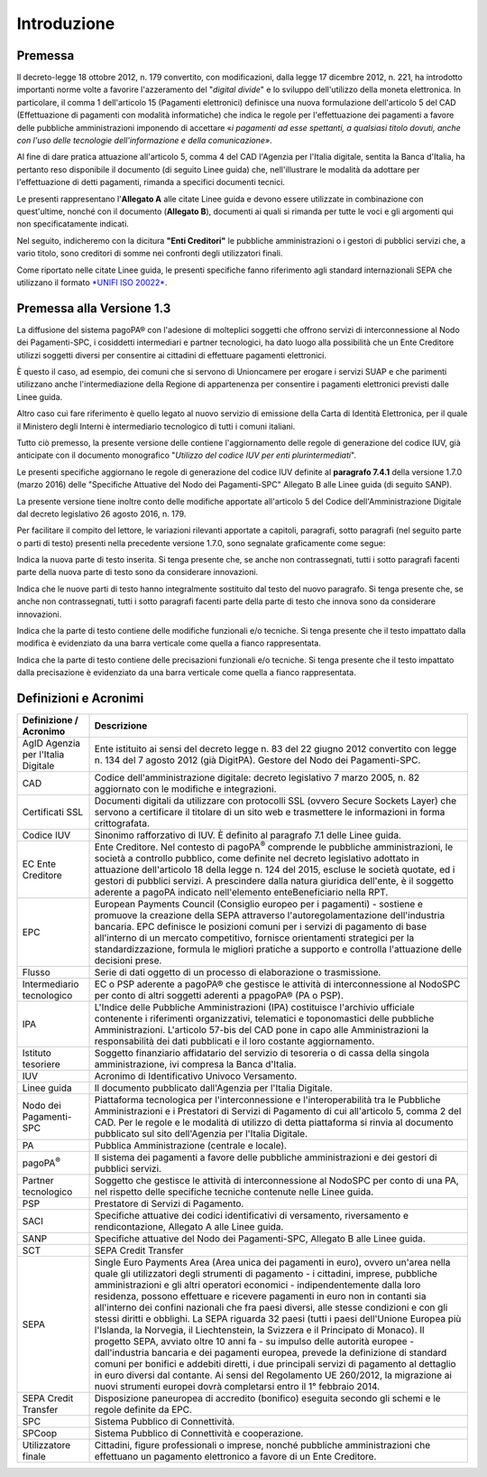Introduzione
=========================

Premessa
---------------------------------

Il decreto-legge 18 ottobre 2012, n. 179 convertito, con modificazioni, dalla legge 17 dicembre 2012, n. 221, ha introdotto importanti norme volte a favorire l'azzeramento del "\ *digital divide*\ " e lo sviluppo dell'utilizzo della moneta elettronica. In particolare, il comma 1 dell'articolo 15 (Pagamenti elettronici) definisce una nuova
formulazione dell'articolo 5 del CAD (Effettuazione di pagamenti con modalità informatiche) che indica le regole per l'effettuazione dei pagamenti a favore delle pubbliche amministrazioni imponendo di accettare «\ *i pagamenti ad esse spettanti, a qualsiasi titolo dovuti, anche con l'uso delle tecnologie dell'informazione e della comunicazione»*.

Al fine di dare pratica attuazione all'articolo 5, comma 4 del CAD l'Agenzia per l'Italia digitale, sentita la Banca d'Italia, ha pertanto reso disponibile il documento (di seguito Linee guida) che, nell'illustrare le modalità da adottare per l'effettuazione di detti pagamenti, rimanda a specifici documenti tecnici.

Le presenti rappresentano l'\ **Allegato A** alle citate Linee guida e devono essere utilizzate in combinazione con quest'ultime, nonché con il documento (**Allegato B**), documenti ai quali si rimanda per tutte le voci e gli argomenti qui non specificatamente indicati.

Nel seguito, indicheremo con la dicitura **"Enti Creditori"** le pubbliche amministrazioni o i gestori di pubblici servizi che, a vario titolo, sono creditori di somme nei confronti degli utilizzatori finali.

Come riportato nelle citate Linee guida, le presenti specifiche fanno riferimento agli standard internazionali SEPA che utilizzano il formato `*UNIFI ISO 20022* <http://www.iso20022.org/>`__.

Premessa alla Versione 1.3
---------------------------------

La diffusione del sistema pagoPA® con l'adesione di molteplici soggetti che offrono servizi di interconnessione al Nodo dei Pagamenti-SPC, i cosiddetti intermediari e partner tecnologici, ha dato luogo alla possibilità che un Ente Creditore utilizzi soggetti diversi per consentire ai cittadini di effettuare pagamenti elettronici.

È questo il caso, ad esempio, dei comuni che si servono di Unioncamere per erogare i servizi SUAP e che parimenti utilizzano anche l'intermediazione della Regione di appartenenza per consentire i pagamenti elettronici previsti dalle Linee guida.

Altro caso cui fare riferimento è quello legato al nuovo servizio di emissione della Carta di Identità Elettronica, per il quale il Ministero degli Interni è intermediario tecnologico di tutti i comuni italiani.

Tutto ciò premesso, la presente versione delle contiene l'aggiornamento delle regole di generazione del codice IUV, già anticipate con il documento monografico "*Utilizzo del codice IUV per enti plurintermediati*".

Le presenti specifiche aggiornano le regole di generazione del codice IUV definite al **paragrafo 7.4.1** della versione 1.7.0 (marzo 2016) delle "Specifiche Attuative del Nodo dei Pagamenti-SPC" Allegato B alle Linee guida (di seguito SANP).

La presente versione tiene inoltre conto delle modifiche apportate all'articolo 5 del Codice dell'Amministrazione Digitale dal decreto legislativo 26 agosto 2016, n. 179.

Per facilitare il compito del lettore, le variazioni rilevanti apportate a capitoli, paragrafi, sotto paragrafi (nel seguito parte o parti di testo) presenti nella precedente versione 1.7.0, sono segnalate graficamente come segue:

|image1| Indica la nuova parte di testo inserita. Si tenga presente che, se anche non contrassegnati, tutti i sotto paragrafi facenti parte della nuova parte di testo sono da considerare innovazioni.

|image2| Indica che le nuove parti di testo hanno integralmente sostituito dal testo del nuovo paragrafo. Si tenga presente che, se anche non contrassegnati, tutti i sotto paragrafi facenti parte della parte di testo che innova sono da considerare innovazioni.

|image3| Indica che la parte di testo contiene delle modifiche funzionali e/o tecniche. Si tenga presente che il testo impattato dalla modifica è evidenziato da una barra verticale come quella a fianco rappresentata.

|image4| Indica che la parte di testo contiene delle precisazioni funzionali e/o tecniche. Si tenga presente che il testo impattato dalla precisazione è evidenziato da una barra verticale come quella a fianco rappresentata.


Definizioni e Acronimi
---------------------------------

+-------------------------------------+-----------------------------------------------------------------------------------------------------------------------------------------------------------------------------------------------------------------------------------------------------------------------------------------------------------------------------------------------------------------------------------------------------------------------------------------------------------------+
| **Definizione / Acronimo**          |     **Descrizione**                                                                                                                                                                                                                                                                                                                                                                                                                                             | 
+=====================================+=================================================================================================================================================================================================================================================================================================================================================================================================================================================================+
|     AgID                            |     Ente istituito ai sensi del decreto legge n. 83 del 22 giugno 2012 convertito con legge n. 134 del 7 agosto 2012 (già DigitPA).                                                                                                                                                                                                                                                                                                                             |
|     Agenzia per l'Italia Digitale   |     Gestore del Nodo dei Pagamenti-SPC.                                                                                                                                                                                                                                                                                                                                                                                                                         |
+-------------------------------------+-----------------------------------------------------------------------------------------------------------------------------------------------------------------------------------------------------------------------------------------------------------------------------------------------------------------------------------------------------------------------------------------------------------------------------------------------------------------+
|     CAD                             |     Codice dell'amministrazione digitale: decreto legislativo 7 marzo 2005, n. 82 aggiornato con le modifiche e integrazioni.                                                                                                                                                                                                                                                                                                                                   |
+-------------------------------------+-----------------------------------------------------------------------------------------------------------------------------------------------------------------------------------------------------------------------------------------------------------------------------------------------------------------------------------------------------------------------------------------------------------------------------------------------------------------+
|     Certificati SSL                 |     Documenti digitali da utilizzare con protocolli SSL (ovvero Secure Sockets Layer) che servono a certificare il titolare di un sito web e trasmettere le informazioni in forma crittografata.                                                                                                                                                                                                                                                                |
+-------------------------------------+-----------------------------------------------------------------------------------------------------------------------------------------------------------------------------------------------------------------------------------------------------------------------------------------------------------------------------------------------------------------------------------------------------------------------------------------------------------------+
|     Codice IUV                      |     Sinonimo rafforzativo di IUV. È definito al paragrafo 7.1 delle Linee guida.                                                                                                                                                                                                                                                                                                                                                                                |
+-------------------------------------+-----------------------------------------------------------------------------------------------------------------------------------------------------------------------------------------------------------------------------------------------------------------------------------------------------------------------------------------------------------------------------------------------------------------------------------------------------------------+
|     EC                              |     Ente Creditore.                                                                                                                                                                                                                                                                                                                                                                                                                                             |
|     Ente Creditore                  |     Nel contesto di pagoPA\ :sup:`®` comprende le pubbliche amministrazioni, le società a controllo pubblico, come definite nel decreto legislativo adottato in attuazione dell'articolo 18 della legge n. 124 del 2015, escluse le società quotate, ed i gestori di pubblici servizi. A prescindere dalla natura giuridica dell'ente, è il soggetto aderente a pagoPA indicato nell'elemento enteBeneficiario nella RPT.                                       |
+-------------------------------------+-----------------------------------------------------------------------------------------------------------------------------------------------------------------------------------------------------------------------------------------------------------------------------------------------------------------------------------------------------------------------------------------------------------------------------------------------------------------+
|     EPC                             |     European Payments Council (Consiglio europeo per i pagamenti) - sostiene e promuove la creazione della SEPA attraverso l'autoregolamentazione dell'industria bancaria. EPC definisce le posizioni comuni per i servizi di pagamento di base all'interno di un mercato competitivo, fornisce orientamenti strategici per la standardizzazione, formula le migliori pratiche a supporto e controlla l'attuazione delle decisioni prese.                       |
+-------------------------------------+-----------------------------------------------------------------------------------------------------------------------------------------------------------------------------------------------------------------------------------------------------------------------------------------------------------------------------------------------------------------------------------------------------------------------------------------------------------------+
|     Flusso                          |     Serie di dati oggetto di un processo di elaborazione o trasmissione.                                                                                                                                                                                                                                                                                                                                                                                        |
+-------------------------------------+-----------------------------------------------------------------------------------------------------------------------------------------------------------------------------------------------------------------------------------------------------------------------------------------------------------------------------------------------------------------------------------------------------------------------------------------------------------------+
|     Intermediario tecnologico       |     EC o PSP aderente a pagoPA® che gestisce le attività di interconnessione al NodoSPC per conto di altri soggetti aderenti a ppagoPA® (PA o PSP).                                                                                                                                                                                                                                                                                                             |
+-------------------------------------+-----------------------------------------------------------------------------------------------------------------------------------------------------------------------------------------------------------------------------------------------------------------------------------------------------------------------------------------------------------------------------------------------------------------------------------------------------------------+
|     IPA                             |     L'Indice delle Pubbliche Amministrazioni (IPA) costituisce l'archivio ufficiale contenente i riferimenti organizzativi, telematici e toponomastici delle pubbliche Amministrazioni.                                                                                                                                                                                                                                                                         |
|                                     |     L'articolo 57-bis del CAD pone in capo alle Amministrazioni la responsabilità dei dati pubblicati e il loro costante aggiornamento.                                                                                                                                                                                                                                                                                                                         |
+-------------------------------------+-----------------------------------------------------------------------------------------------------------------------------------------------------------------------------------------------------------------------------------------------------------------------------------------------------------------------------------------------------------------------------------------------------------------------------------------------------------------+
|     Istituto tesoriere              |     Soggetto finanziario affidatario del servizio di tesoreria o di cassa della singola amministrazione, ivi compresa la Banca d'Italia.                                                                                                                                                                                                                                                                                                                        |
+-------------------------------------+-----------------------------------------------------------------------------------------------------------------------------------------------------------------------------------------------------------------------------------------------------------------------------------------------------------------------------------------------------------------------------------------------------------------------------------------------------------------+
|     IUV                             |     Acronimo di Identificativo Univoco Versamento.                                                                                                                                                                                                                                                                                                                                                                                                              |
+-------------------------------------+-----------------------------------------------------------------------------------------------------------------------------------------------------------------------------------------------------------------------------------------------------------------------------------------------------------------------------------------------------------------------------------------------------------------------------------------------------------------+
|     Linee guida                     |     Il documento pubblicato dall'Agenzia per l'Italia Digitale.                                                                                                                                                                                                                                                                                                                                                                                                 |
+-------------------------------------+-----------------------------------------------------------------------------------------------------------------------------------------------------------------------------------------------------------------------------------------------------------------------------------------------------------------------------------------------------------------------------------------------------------------------------------------------------------------+
|     Nodo dei Pagamenti-SPC          |     Piattaforma tecnologica per l'interconnessione e l'interoperabilità tra le Pubbliche Amministrazioni e i Prestatori di Servizi di Pagamento di cui all'articolo 5, comma 2 del CAD. Per le regole e le modalità di utilizzo di detta piattaforma si rinvia al documento pubblicato sul sito dell'Agenzia per l'Italia Digitale.                                                                                                                             |
+-------------------------------------+-----------------------------------------------------------------------------------------------------------------------------------------------------------------------------------------------------------------------------------------------------------------------------------------------------------------------------------------------------------------------------------------------------------------------------------------------------------------+
|     PA                              |     Pubblica Amministrazione (centrale e locale).                                                                                                                                                                                                                                                                                                                                                                                                               |
+-------------------------------------+-----------------------------------------------------------------------------------------------------------------------------------------------------------------------------------------------------------------------------------------------------------------------------------------------------------------------------------------------------------------------------------------------------------------------------------------------------------------+
|     pagoPA\ :sup:`®`                |     Il sistema dei pagamenti a favore delle pubbliche amministrazioni e dei gestori di pubblici servizi.                                                                                                                                                                                                                                                                                                                                                        |
+-------------------------------------+-----------------------------------------------------------------------------------------------------------------------------------------------------------------------------------------------------------------------------------------------------------------------------------------------------------------------------------------------------------------------------------------------------------------------------------------------------------------+
|     Partner tecnologico             |     Soggetto che gestisce le attività di interconnessione al NodoSPC per conto di una PA, nel rispetto delle specifiche tecniche contenute nelle Linee guida.                                                                                                                                                                                                                                                                                                   |
+-------------------------------------+-----------------------------------------------------------------------------------------------------------------------------------------------------------------------------------------------------------------------------------------------------------------------------------------------------------------------------------------------------------------------------------------------------------------------------------------------------------------+
|     PSP                             |     Prestatore di Servizi di Pagamento.                                                                                                                                                                                                                                                                                                                                                                                                                         |
+-------------------------------------+-----------------------------------------------------------------------------------------------------------------------------------------------------------------------------------------------------------------------------------------------------------------------------------------------------------------------------------------------------------------------------------------------------------------------------------------------------------------+
|     SACI                            |     Specifiche attuative dei codici identificativi di versamento, riversamento e rendicontazione, Allegato A alle Linee guida.                                                                                                                                                                                                                                                                                                                                  |
+-------------------------------------+-----------------------------------------------------------------------------------------------------------------------------------------------------------------------------------------------------------------------------------------------------------------------------------------------------------------------------------------------------------------------------------------------------------------------------------------------------------------+
|     SANP                            |     Specifiche attuative del Nodo dei Pagamenti-SPC, Allegato B alle Linee guida.                                                                                                                                                                                                                                                                                                                                                                               | 
+-------------------------------------+-----------------------------------------------------------------------------------------------------------------------------------------------------------------------------------------------------------------------------------------------------------------------------------------------------------------------------------------------------------------------------------------------------------------------------------------------------------------+
|     SCT                             |     SEPA Credit Transfer                                                                                                                                                                                                                                                                                                                                                                                                                                        |
+-------------------------------------+-----------------------------------------------------------------------------------------------------------------------------------------------------------------------------------------------------------------------------------------------------------------------------------------------------------------------------------------------------------------------------------------------------------------------------------------------------------------+
|     SEPA                            |     Single Euro Payments Area (Area unica dei pagamenti in euro), ovvero un'area nella quale gli utilizzatori degli strumenti di pagamento - i cittadini, imprese, pubbliche amministrazioni e gli altri operatori economici - indipendentemente dalla loro residenza, possono effettuare e ricevere pagamenti in euro non in contanti sia all'interno dei confini nazionali che fra paesi diversi, alle stesse condizioni e con gli stessi diritti e obblighi. |
|                                     |     La SEPA riguarda 32 paesi (tutti i paesi dell'Unione Europea più l'Islanda, la Norvegia, il Liechtenstein, la Svizzera e il Principato di Monaco).                                                                                                                                                                                                                                                                                                          |
|                                     |     Il progetto SEPA, avviato oltre 10 anni fa - su impulso delle autorità europee - dall'industria bancaria e dei pagamenti europea, prevede la definizione di standard comuni per bonifici e addebiti diretti, i due principali servizi di pagamento al dettaglio in euro diversi dal contante. Ai sensi del Regolamento UE 260/2012, la migrazione ai nuovi strumenti europei dovrà completarsi entro il 1° febbraio 2014.                                   |
+-------------------------------------+-----------------------------------------------------------------------------------------------------------------------------------------------------------------------------------------------------------------------------------------------------------------------------------------------------------------------------------------------------------------------------------------------------------------------------------------------------------------+
|     SEPA Credit Transfer            |     Disposizione paneuropea di accredito (bonifico) eseguita secondo gli schemi e le regole definite da EPC.                                                                                                                                                                                                                                                                                                                                                    |
+-------------------------------------+-----------------------------------------------------------------------------------------------------------------------------------------------------------------------------------------------------------------------------------------------------------------------------------------------------------------------------------------------------------------------------------------------------------------------------------------------------------------+
|     SPC                             |     Sistema Pubblico di Connettività.                                                                                                                                                                                                                                                                                                                                                                                                                           |
+-------------------------------------+-----------------------------------------------------------------------------------------------------------------------------------------------------------------------------------------------------------------------------------------------------------------------------------------------------------------------------------------------------------------------------------------------------------------------------------------------------------------+
|     SPCoop                          |     Sistema Pubblico di Connettività e cooperazione.                                                                                                                                                                                                                                                                                                                                                                                                            |
+-------------------------------------+-----------------------------------------------------------------------------------------------------------------------------------------------------------------------------------------------------------------------------------------------------------------------------------------------------------------------------------------------------------------------------------------------------------------------------------------------------------------+
|     Utilizzatore finale             |     Cittadini, figure professionali o imprese, nonché pubbliche amministrazioni che effettuano un pagamento elettronico a favore di un Ente Creditore.                                                                                                                                                                                                                                                                                                          |
+-------------------------------------+-----------------------------------------------------------------------------------------------------------------------------------------------------------------------------------------------------------------------------------------------------------------------------------------------------------------------------------------------------------------------------------------------------------------------------------------------------------------+


.. |image1| image:: media/image4.png
   :width: 1in
.. |image2| image:: media/image5.png
   :width: 1in
.. |image3| image:: media/image6.png
   :width: 1in
.. |image4| image:: media/image7.png
   :width: 1in